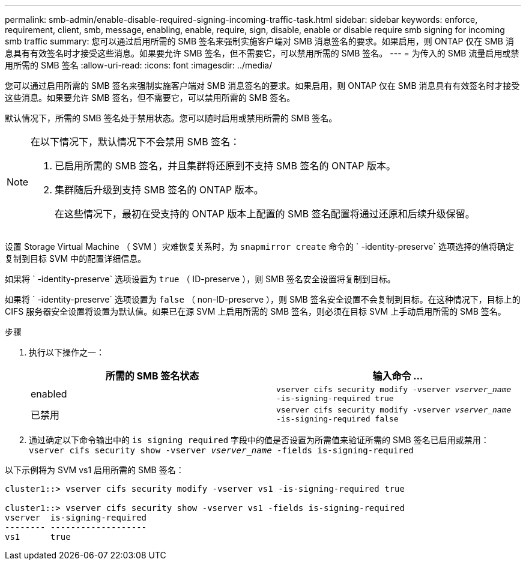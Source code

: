 ---
permalink: smb-admin/enable-disable-required-signing-incoming-traffic-task.html 
sidebar: sidebar 
keywords: enforce, requirement, client, smb, message, enabling, enable, require, sign, disable, enable or disable require smb signing for incoming smb traffic 
summary: 您可以通过启用所需的 SMB 签名来强制实施客户端对 SMB 消息签名的要求。如果启用，则 ONTAP 仅在 SMB 消息具有有效签名时才接受这些消息。如果要允许 SMB 签名，但不需要它，可以禁用所需的 SMB 签名。 
---
= 为传入的 SMB 流量启用或禁用所需的 SMB 签名
:allow-uri-read: 
:icons: font
:imagesdir: ../media/


[role="lead"]
您可以通过启用所需的 SMB 签名来强制实施客户端对 SMB 消息签名的要求。如果启用，则 ONTAP 仅在 SMB 消息具有有效签名时才接受这些消息。如果要允许 SMB 签名，但不需要它，可以禁用所需的 SMB 签名。

默认情况下，所需的 SMB 签名处于禁用状态。您可以随时启用或禁用所需的 SMB 签名。

[NOTE]
====
在以下情况下，默认情况下不会禁用 SMB 签名：

. 已启用所需的 SMB 签名，并且集群将还原到不支持 SMB 签名的 ONTAP 版本。
. 集群随后升级到支持 SMB 签名的 ONTAP 版本。
+
在这些情况下，最初在受支持的 ONTAP 版本上配置的 SMB 签名配置将通过还原和后续升级保留。



====
设置 Storage Virtual Machine （ SVM ）灾难恢复关系时，为 `snapmirror create` 命令的 ` -identity-preserve` 选项选择的值将确定复制到目标 SVM 中的配置详细信息。

如果将 ` -identity-preserve` 选项设置为 `true` （ ID-preserve ），则 SMB 签名安全设置将复制到目标。

如果将 ` -identity-preserve` 选项设置为 `false` （ non-ID-preserve ），则 SMB 签名安全设置不会复制到目标。在这种情况下，目标上的 CIFS 服务器安全设置将设置为默认值。如果已在源 SVM 上启用所需的 SMB 签名，则必须在目标 SVM 上手动启用所需的 SMB 签名。

.步骤
. 执行以下操作之一：
+
|===
| 所需的 SMB 签名状态 | 输入命令 ... 


 a| 
enabled
 a| 
`vserver cifs security modify -vserver _vserver_name_ -is-signing-required true`



 a| 
已禁用
 a| 
`vserver cifs security modify -vserver _vserver_name_ -is-signing-required false`

|===
. 通过确定以下命令输出中的 `is signing required` 字段中的值是否设置为所需值来验证所需的 SMB 签名已启用或禁用： `vserver cifs security show -vserver _vserver_name_ -fields is-signing-required`


以下示例将为 SVM vs1 启用所需的 SMB 签名：

[listing]
----
cluster1::> vserver cifs security modify -vserver vs1 -is-signing-required true

cluster1::> vserver cifs security show -vserver vs1 -fields is-signing-required
vserver  is-signing-required
-------- -------------------
vs1      true
----
